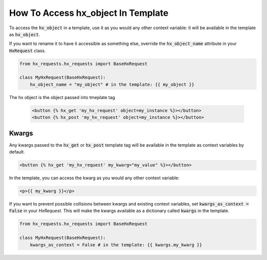 How To Access hx_object In Template
-----------------------------------


To access the :code:`hx_object` in a template, use it as you would any other context variable:
it will be available in the template as :code:`hx_object`.

If you want to rename it to have it accessible as something else, override the :code:`hx_object_name` attribute in your :code:`HxRequest` class.

.. code-block:: python

    from hx_requests.hx_requests import BaseHxRequest

    class MyHxRequest(BaseHxRequest):
        hx_object_name = "my_object" # in the template: {{ my_object }}



The hx object is the object passed into tmeplate tag

    .. code-block:: html+django

        <button {% hx_get 'my_hx_request' object=my_instance %}></button>
        <button {% hx_post 'my_hx_request' object=my_instance %}></button>


Kwargs
~~~~~~

Any kwargs passed to the :code:`hx_get` or :code:`hx_post` template tag will be available in the template as context variables by default.

.. code-block:: html+django

    <button {% hx_get 'my_hx_request' my_kwarg="my_value" %}></button>

In the template, you can access the kwarg as you would any other context variable:

.. code-block:: html+django

    <p>{{ my_kwarg }}</p>


If you want to prevent possible collisions between kwargs and existing context variables,
set :code:`kwargs_as_context = False` in your `HxRequest`.
This will make the kwargs available as a dictionary called :code:`kwargs` in the template.

.. code-block:: python

    from hx_requests.hx_requests import BaseHxRequest

    class MyHxRequest(BaseHxRequest):
        kwargs_as_context = False # in the template: {{ kwargs.my_kwarg }}

